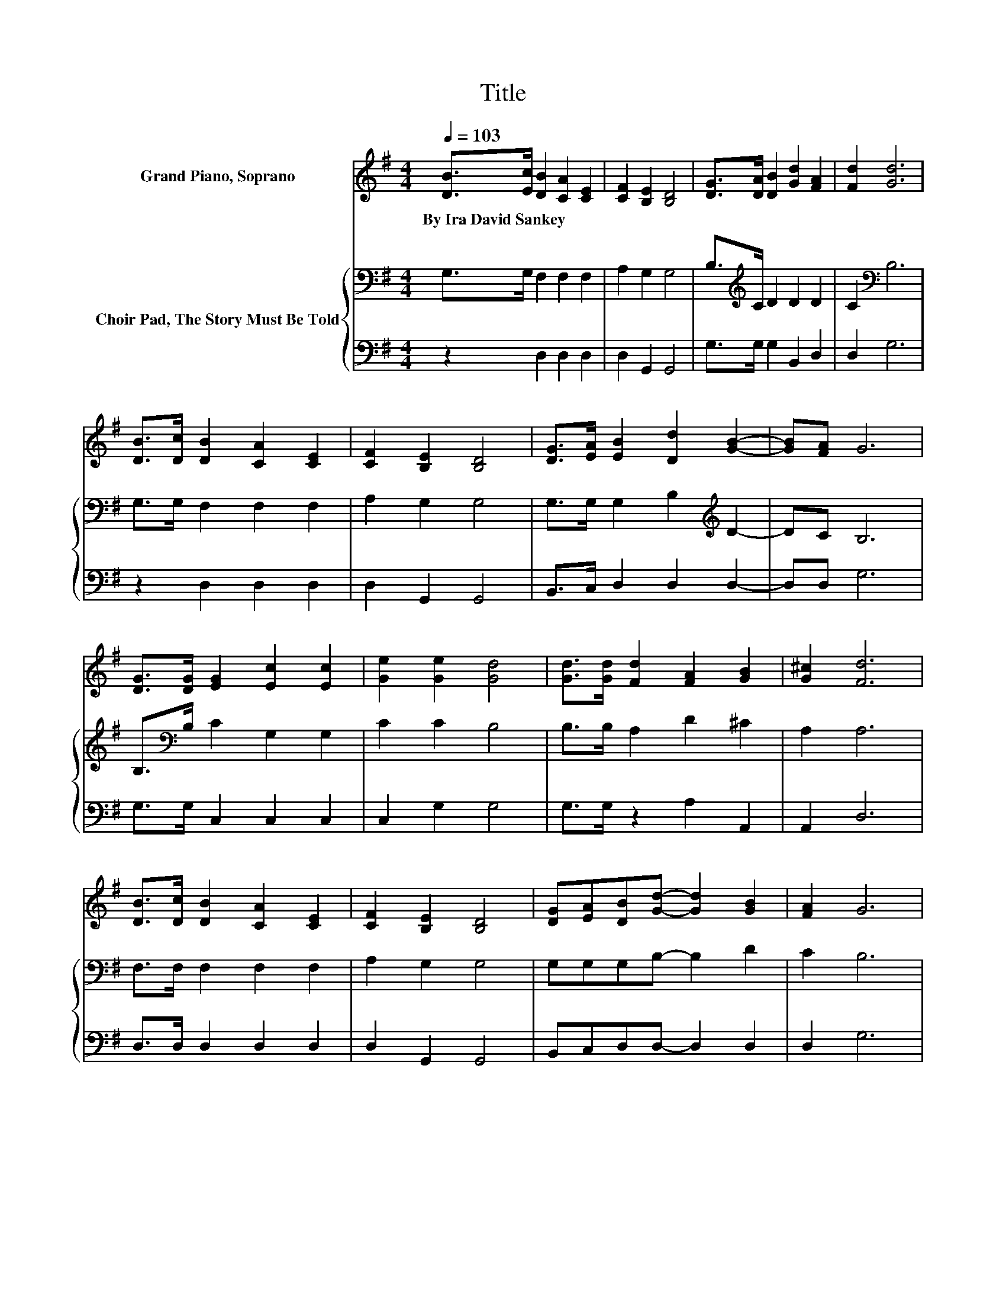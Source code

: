 X:1
T:Title
%%score ( 1 2 ) { 3 | 4 }
L:1/8
Q:1/4=103
M:4/4
K:G
V:1 treble nm="Grand Piano, Soprano"
V:2 treble 
V:3 bass nm="Choir Pad, The Story Must Be Told"
V:4 bass 
V:1
 [DB]>[Ec] [DB]2 [CA]2 [CE]2 | [CF]2 [B,E]2 [B,D]4 | [DG]>[DA] [DB]2 [Gd]2 [FA]2 | [Fd]2 [Gd]6 | %4
w: By~Ira~David~Sankey * * * *||||
 [DB]>[Dc] [DB]2 [CA]2 [CE]2 | [CF]2 [B,E]2 [B,D]4 | [DG]>[EA] [EB]2 [Dd]2 [GB]2- | [GB][FA] G6 | %8
w: ||||
 [DG]>[DG] [EG]2 [Ec]2 [Ec]2 | [Ge]2 [Ge]2 [Gd]4 | [Gd]>[Gd] [Fd]2 [FA]2 [GB]2 | [G^c]2 [Fd]6 | %12
w: ||||
 [DB]>[Dc] [DB]2 [CA]2 [CE]2 | [CF]2 [B,E]2 [B,D]4 | [DG][EA][DB][Gd]- [Gd]2 [GB]2 | [FA]2 G6 | %16
w: ||||
 [DB]2 [Gd][Gd]- [Gd]2 [DB]2 | z2 d6 | [DB]2 [Dc][Dc]- [Dc]2 [GB]2 | [FA]2 [GB]6 | %20
w: ||||
 [B,D]2 [CE]2 [CF]2 [B,G]2 | [DA]2 [DB]2 [G^c]2 [Fd]2 | G2 [GB][DG]- [DG]2 [EG]2 | [DF]2 [DG]6- | %24
w: ||||
 [DG]2 z2 z4 |] %25
w: |
V:2
 x8 | x8 | x8 | x8 | x8 | x8 | x8 | x8 | x8 | x8 | x8 | x8 | x8 | x8 | x8 | x8 | x8 | %17
 [Dc]2 G2 F2 G2 | x8 | x8 | x8 | x8 | x8 | x8 | x8 |] %25
V:3
 G,>G, F,2 F,2 F,2 | A,2 G,2 G,4 | B,>[K:treble]C D2 D2 D2 | C2[K:bass] B,6 | G,>G, F,2 F,2 F,2 | %5
 A,2 G,2 G,4 | G,>G, G,2 B,2[K:treble] D2- | DC B,6 | B,>[K:bass]B, C2 G,2 G,2 | C2 C2 B,4 | %10
 B,>B, A,2 D2 ^C2 | A,2 A,6 | F,>F, F,2 F,2 F,2 | A,2 G,2 G,4 | G,G,G,B,- B,2 D2 | C2 B,6 | %16
 G,2 B,B,- B,2 G,2 | A,2 B,2 C2 D2 | G,2 A,A,- A,2[K:treble] D2 | D2 D6 | G,2 G,2[K:bass] A,2 G,2 | %21
 D2 G,2 A,2 A,2 | D2 DB,- B,2 A,2 | C2 B,6- | B,2 z2 z4 |] %25
V:4
 z2 D,2 D,2 D,2 | D,2 G,,2 G,,4 | G,>G, G,2 B,,2 D,2 | D,2 G,6 | z2 D,2 D,2 D,2 | D,2 G,,2 G,,4 | %6
 B,,>C, D,2 D,2 D,2- | D,D, G,6 | G,>G, C,2 C,2 C,2 | C,2 G,2 G,4 | G,>G, z2 A,2 A,,2 | A,,2 D,6 | %12
 D,>D, D,2 D,2 D,2 | D,2 G,,2 G,,4 | B,,C,D,D,- D,2 D,2 | D,2 G,6 | z2 G,G,- G,2 z2 | %17
 G,2 G,2 A,2 B,2 | z2 D,D,- D,2 D,2 | D,2 G,6 | G,,2 C,2 A,,2 E,2 | F,2 z2 E,2 D,2 | %22
 B,,2 D,D,- D,2 D,2 | D,2 G,,6- | G,,2 z2 z4 |] %25

